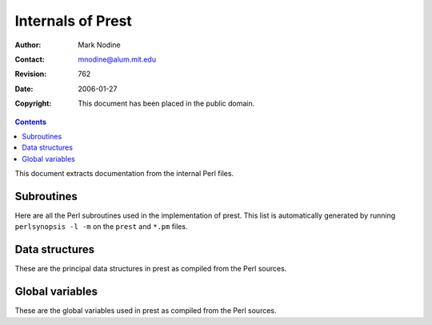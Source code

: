 ======================
Internals of Prest
======================
:Author: Mark Nodine
:Contact: mnodine@alum.mit.edu
:Revision: $Revision: 762 $
:Date: $Date: 2006-01-27 11:47:47 -0600 (Fri, 27 Jan 2006) $
:Copyright: This document has been placed in the public domain.

.. perl:: $ENV{PATH} = '';  # Make path safe for -T

.. contents::

This document extracts documentation from the internal Perl files.

Subroutines
-----------

Here are all the Perl subroutines used in the implementation of prest.
This list is automatically generated by running ``perlsynopsis -l -m`` on the
``prest`` and ``*.pm`` files.

.. system:: .\./tools/perlsynopsis.prl -l -m -p -s . 
   .\./.\./blib/script/prest .\./.\./blib/lib/Text/Restructured.pm
   .\./.\./blib/lib/Text/Restructured/*.pm

Data structures
---------------

These are the principal data structures in prest as compiled from the Perl
sources.

.. system:: .\./tools/perlsynopsis.prl -m -p -c 'Data structures'
   .\./.\./blib/script/prest .\./.\./blib/lib/Text/Restructured.pm
   .\./.\./blib/lib/Text/Restructured/*.pm

Global variables
----------------

These are the global variables used in prest as compiled from the Perl
sources.

.. system:: .\./tools/perlsynopsis.prl -m -p -c 'Global variables'
   .\./.\./blib/script/prest .\./.\./blib/lib/Text/Restructured.pm
   .\./.\./blib/lib/Text/Restructured/*.pm


..
   Local Variables:
   mode: indented-text
   indent-tabs-mode: nil
   sentence-end-double-space: t
   fill-column: 70
   End:
